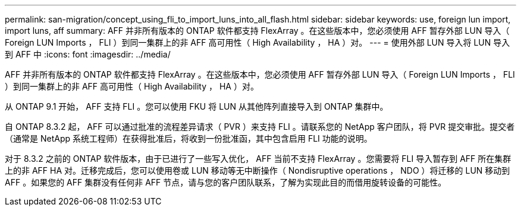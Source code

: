 ---
permalink: san-migration/concept_using_fli_to_import_luns_into_all_flash.html 
sidebar: sidebar 
keywords: use, foreign lun import, import luns, aff 
summary: AFF 并非所有版本的 ONTAP 软件都支持 FlexArray 。在这些版本中，您必须使用 AFF 暂存外部 LUN 导入（ Foreign LUN Imports ， FLI ）到同一集群上的非 AFF 高可用性（ High Availability ， HA ）对。 
---
= 使用外部 LUN 导入将 LUN 导入到 AFF 中
:icons: font
:imagesdir: ../media/


[role="lead"]
AFF 并非所有版本的 ONTAP 软件都支持 FlexArray 。在这些版本中，您必须使用 AFF 暂存外部 LUN 导入（ Foreign LUN Imports ， FLI ）到同一集群上的非 AFF 高可用性（ High Availability ， HA ）对。

从 ONTAP 9.1 开始， AFF 支持 FLI 。您可以使用 FKU 将 LUN 从其他阵列直接导入到 ONTAP 集群中。

自 ONTAP 8.3.2 起， AFF 可以通过批准的流程差异请求（ PVR ）来支持 FLI 。请联系您的 NetApp 客户团队，将 PVR 提交审批。提交者（通常是 NetApp 系统工程师）在获得批准后，将收到一份批准函，其中包含启用 FLI 功能的说明。

对于 8.3.2 之前的 ONTAP 软件版本，由于已进行了一些写入优化， AFF 当前不支持 FlexArray 。您需要将 FLI 导入暂存到 AFF 所在集群上的非 AFF HA 对。迁移完成后，您可以使用卷或 LUN 移动等无中断操作（ Nondisruptive operations ， NDO ）将迁移的 LUN 移动到 AFF 。如果您的 AFF 集群没有任何非 AFF 节点，请与您的客户团队联系，了解为实现此目的而借用旋转设备的可能性。
